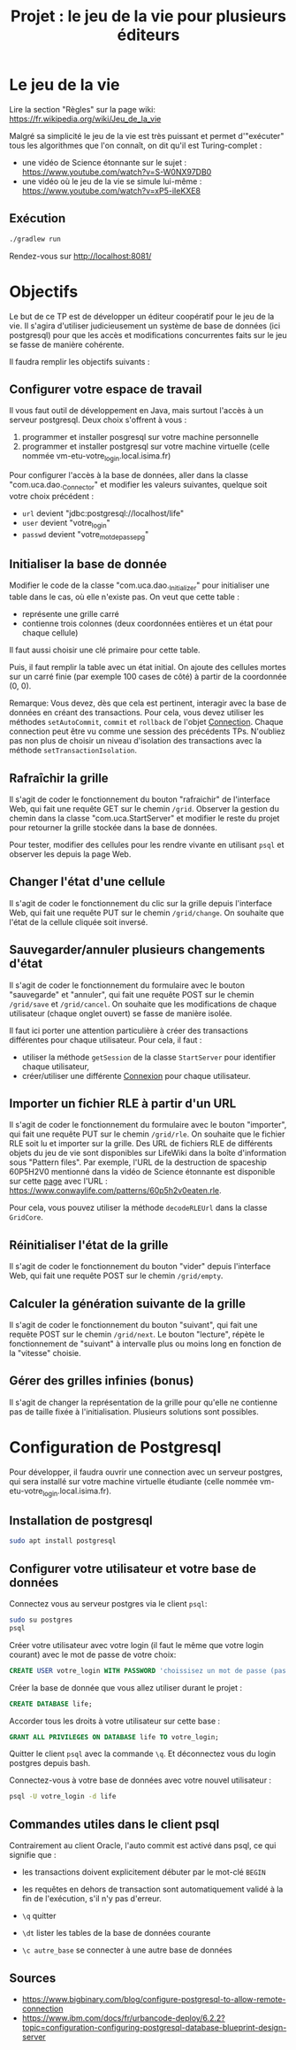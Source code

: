 #+TITLE: Projet : le jeu de la vie pour plusieurs éditeurs

* Le jeu de la vie

Lire la section "Règles" sur la page wiki: https://fr.wikipedia.org/wiki/Jeu_de_la_vie

Malgré sa simplicité le jeu de la vie est très puissant et permet d'"exécuter" tous les algorithmes que l'on connaît, on dit qu'il est Turing-complet :
- une vidéo de Science étonnante sur le sujet : https://www.youtube.com/watch?v=S-W0NX97DB0
- une vidéo où le jeu de la vie se simule lui-même : https://www.youtube.com/watch?v=xP5-iIeKXE8

  
** Exécution

#+BEGIN_src bash 
./gradlew run
#+END_src

Rendez-vous sur http://localhost:8081/

* Objectifs

Le but de ce TP est de développer un éditeur coopératif pour le jeu de la vie. Il s'agira d'utiliser judicieusement un système de base de données (ici postgresql) pour que les accès et modifications concurrentes faits sur le jeu se fasse de manière cohérente.

Il faudra remplir les objectifs suivants :

** Configurer votre espace de travail

Il vous faut outil de développement en Java, mais surtout l'accès à un serveur postgresql. Deux choix s'offrent à vous :

1. programmer et  installer posgresql sur votre machine personnelle
2. programmer et installer postgresql sur votre machine virtuelle (celle nommée vm-etu-votre_login.local.isima.fr)

Pour configurer l'accès à la base de données, aller dans la classe "com.uca.dao._Connector" et modifier les valeurs suivantes, quelque soit votre choix précédent :

  - ~url~ devient "jdbc:postgresql://localhost/life"
  - ~user~ devient "votre_login"
  - ~passwd~ devient "votre_mot_de_passe_pg"

** Initialiser la base de donnée

Modifier le code de la classe "com.uca.dao._Initializer" pour initialiser une table dans le cas, où elle n'existe pas. On veut que cette table :

- représente une grille carré
- contienne trois colonnes (deux coordonnées entières et un état pour chaque cellule)

Il faut aussi choisir une clé primaire pour cette table. 

Puis, il faut remplir la table avec un état initial. On ajoute des cellules mortes sur un carré finie (par exemple 100 cases de côté) à partir de la coordonnée (0, 0).

Remarque: Vous devez, dès que cela est pertinent, interagir avec la base de données en créant des transactions. Pour cela, vous devez utiliser les méthodes ~setAutoCommit~, ~commit~ et ~rollback~ de l'objet [[https://docs.oracle.com/javase/8/docs/api/java/sql/Connection.html][Connection]]. Chaque connection peut être vu comme une session des précédents TPs. N'oubliez pas non plus de choisir un niveau d'isolation des transactions avec la méthode ~setTransactionIsolation~.

** Rafraîchir la grille

Il s'agit de coder le fonctionnement du bouton "rafraichir" de l'interface Web, qui fait une requête GET sur le chemin ~/grid~. Observer la gestion du chemin dans la classe "com.uca.StartServer" et modifier le reste du projet pour retourner la grille stockée dans la base de données.

Pour tester, modifier des cellules pour les rendre vivante en utilisant ~psql~ et observer les depuis la page Web.

** Changer l'état d'une cellule

Il s'agit de coder le fonctionnement du clic sur la grille depuis l'interface Web, qui fait une requête PUT sur le chemin ~/grid/change~. On souhaite que l'état de la cellule cliquée soit inversé.

** Sauvegarder/annuler plusieurs changements d'état

Il s'agit de coder le fonctionnement du formulaire avec le bouton "sauvegarde" et "annuler", qui fait une requête POST sur le chemin ~/grid/save~ et ~/grid/cancel~. On souhaite que les modifications de chaque utilisateur (chaque onglet ouvert) se fasse de manière isolée. 

Il faut ici porter une attention particulière à créer des transactions différentes pour chaque utilisateur. Pour cela, il faut :
- utiliser la méthode ~getSession~ de la classe ~StartServer~ pour identifier chaque utilisateur,
- créer/utiliser une différente [[https://docs.oracle.com/javase/8/docs/api/java/sql/Connection.html][Connexion]] pour chaque utilisateur.

** Importer un fichier RLE à partir d'un URL

Il s'agit de coder le fonctionnement du formulaire avec le bouton "importer", qui fait une requête PUT sur le chemin ~/grid/rle~. On souhaite que le fichier RLE soit lu et importer sur la grille. Des URL de fichiers RLE de différents objets du jeu de vie sont disponibles sur LifeWiki dans la boîte d'information sous "Pattern files". Par exemple, l'URL de la destruction de spaceship 60P5H2V0 mentionné dans la vidéo de Science étonnante est disponible sur cette [[https://conwaylife.com/wiki/60P5H2V0][page]] avec l'URL : https://www.conwaylife.com/patterns/60p5h2v0eaten.rle.

Pour cela, vous pouvez utiliser la méthode ~decodeRLEUrl~ dans la classe ~GridCore~.

** Réinitialiser l'état de la grille 

Il s'agit de coder le fonctionnement du bouton "vider" depuis l'interface Web, qui fait une requête POST sur le chemin ~/grid/empty~. 

** Calculer la génération suivante de la grille

Il s'agit de coder le fonctionnement du bouton "suivant", qui fait une requête POST sur le chemin ~/grid/next~. Le bouton "lecture", répète le fonctionnement de "suivant" à intervalle plus ou moins long en fonction de la "vitesse" choisie.

** Gérer des grilles infinies (bonus)

Il s'agit de changer la représentation de la grille pour qu'elle ne contienne pas de taille fixée à l'initialisation. Plusieurs solutions sont possibles. 

* Configuration de Postgresql

Pour développer, il faudra ouvrir une connection avec un serveur postgres, qui sera installé sur votre machine virtuelle étudiante (celle nommée vm-etu-votre_login.local.isima.fr).

** Installation de postgresql 

#+BEGIN_src bash
sudo apt install postgresql
#+END_src

** Configurer votre utilisateur et votre base de données

Connectez vous au serveur postgres via le client ~psql~:
#+BEGIN_src bash
  sudo su postgres
  psql
#+END_src

Créer votre utilisateur avec votre login (il faut le même que votre login courant) avec le mot de passe de votre choix:
#+BEGIN_src sql
CREATE USER votre_login WITH PASSWORD 'choissisez un mot de passe (pas votre mp UCA !!!!)';
#+END_src

Créer la base de donnée que vous allez utiliser durant le projet : 
#+BEGIN_src sql
CREATE DATABASE life;
#+END_src

Accorder tous les droits à votre utilisateur sur cette base :
#+BEGIN_src sql
GRANT ALL PRIVILEGES ON DATABASE life TO votre_login;
#+END_src

Quitter le client ~psql~ avec la commande ~\q~. Et déconnectez vous du login postgres depuis bash.

Connectez-vous à votre base de données avec votre nouvel utilisateur :
#+BEGIN_src bash
psql -U votre_login -d life
#+END_src

** Commandes utiles dans le client psql

Contrairement au client Oracle, l'auto commit est activé dans psql, ce qui signifie que :
- les transactions doivent explicitement débuter par le mot-clé ~BEGIN~
- les requêtes en dehors de transaction sont automatiquement validé à la fin de l'exécution, s'il n'y pas d'erreur.

- ~\q~ quitter
- ~\dt~ lister les tables de la base de données courante
- ~\c autre_base~ se connecter à une autre base de données

** Sources
- https://www.bigbinary.com/blog/configure-postgresql-to-allow-remote-connection
- https://www.ibm.com/docs/fr/urbancode-deploy/6.2.2?topic=configuration-configuring-postgresql-database-blueprint-design-server

